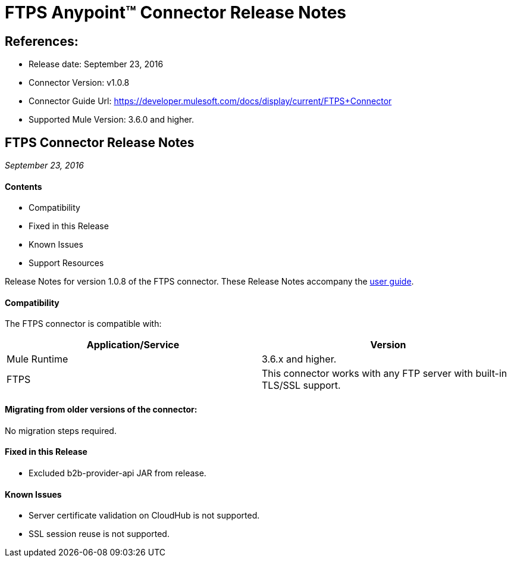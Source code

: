 = FTPS Anypoint™ Connector Release Notes

== References:

- Release date: September 23, 2016

- Connector Version: v1.0.8

- Connector Guide Url: https://developer.mulesoft.com/docs/display/current/FTPS+Connector

- Supported Mule Version: 3.6.0 and higher.


== FTPS Connector Release Notes

_September 23, 2016_

==== Contents

- Compatibility
- Fixed in this Release
- Known Issues
- Support Resources

Release Notes for version 1.0.8 of the FTPS connector. These Release Notes accompany the http://modusintegration.github.io/mule-connector-ftps/[user guide].

==== Compatibility
The FTPS connector is compatible with:

|===
|Application/Service|Version

|Mule Runtime|3.6.x and higher.
|FTPS|This connector works with any FTP server with built-in TLS/SSL support.
|===

==== Migrating from older versions of the connector:

No migration steps required.

==== Fixed in this Release

- Excluded b2b-provider-api JAR from release.

==== Known Issues

 - Server certificate validation on CloudHub is not supported.
 - SSL session reuse is not supported.
